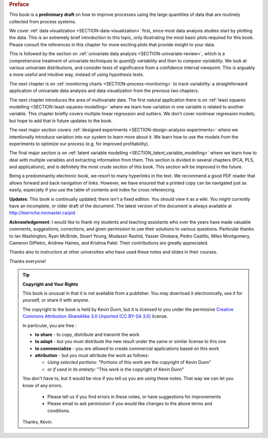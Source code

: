.. raw:: latex

	\pagestyle{plain}
	\makeatletter
	\renewcommand{\py@noticestart@tip}{\py@heavybox}
	\renewcommand{\py@noticeend@tip}{\py@endheavybox}
	\makeatother
	
.. rubric:: Preface

.. Disclaimer re Index
.. Experiment in book publishing

.. For all the previous clients and companies that I've learnt from, experimented with their money, data, time and patience.

.. This book is an experiment. And as in all good experiments we are testing the effect of changing more than one variable at a time.
 
.. Firstly, this book is not available from a publisher. Of course a publisher adds value by having the manuscript professionally reviewed, they do a nice layout and printing the material, and marketing and distribution of the final product. In exchange the publisher takes a cut of the sales and almost always retains the intellectual property rights to the book. This is a very crude description, but regardless of the publisher's effectiveness, the result is an increased cost to the final user.

.. May be repetitive in cases, assumption is that people are coming from on-line search engines, and may start reading a section without the preceeding parts.
.. 
.. Is not a comprehensive statistical textbook: each topic (visualization, univariate data analysis, least squares, process monitoring, latent variable regression, design of experiments) can fill a book or two on its own. We aim to cover the most important topics from each area, defering to references for the interested ready
.. 
.. The objective is a high-level treatment of these topics, with enough mathematical background to understand and interpret the results. It is the understanding and interpretation of equations that helps the engineer solve the data-analysis problem.
.. 
.. For example: we cover tests of differences, but a complete treatment would consider tests that are one-sided or two-sided, knowing the population variance or using an estimate of the variance. There are too many combinations to be practical for an introduction. We always defer to the most commonly encountered case. In the above example it would be a two-sided test, using an estimate of the variance (who really ever knows the population variance?)
.. 
.. Being a predominantly electronic book, we resort to many hyperlinks in the text. We recommend a good PDF reader that allows forward and back navigation of links, or use a web-browser, 
.. 
.. Distribution: PDF, web-files for off-line reading in your browser; ebook (e.g. iPad); or printed dead-tree version available on-demand. The printed version is available in hard-cover and soft-cover, and all profits are used to pay for the website hosting.

This book is a **preliminary draft** on how to improve processes using the large quantities of data that are routinely collected from process systems.

We cover :ref:`data visualization <SECTION-data-visualization>` first, since most data analysis studies start by plotting the data. This is an extremely brief introduction to this topic, only illustrating the most basic plots required for this book. Please consult the references in this chapter for more exciting plots that provide insight to your data.

This is followed by the section on :ref:`univariate data analysis <SECTION-univariate-review>`, which is a comprehensive treatment of univariate techniques to *quantify variability* and then to *compare variability*. We look at various univariate distributions, and consider tests of significance from a confidence interval viewpoint. This is arguably a more useful and intuitive way, instead of using hypothesis tests.

The next chapter is on :ref:`monitoring charts <SECTION-process-monitoring>` to track variability: a straightforward application of univariate data analysis and data visualization from the previous two chapters.

The next chapter introduces the area of multivariate data. The first natural application there is on :ref:`least squares modelling <SECTION-least-squares-modelling>` where we learn how variation in one variable is related to another variable. This chapter briefly covers multiple linear regression and outliers. We don't cover nonlinear regression models; but hope to add that in future updates to the book.

The next major section covers :ref:`designed experiments <SECTION-design-analysis-experiments>` where we intentionally introduce variation into our system to learn more about it. We learn how to use the models from the experiments to optimize our process (e.g. for improved profitability).

The final major section is on :ref:`latent variable modelling <SECTION_latent_variable_modelling>` where we learn how to deal with multiple variables and extracting information from them. This section is divided in several chapters (PCA, PLS, and applications), and is definitely the most crude section of this book. This section will be improved in the future.

Being a predominantly electronic book, we resort to many hyperlinks in the text. We recommend a good PDF reader that allows forward and back navigation of links. However, we have ensured that a printed copy can be navigated just as easily, especially if you use the table of contents and index for cross referencing.

**Updates**: This book is continually updated; there isn't a fixed edition. You should view it as a wiki. You might currently have an incomplete, or older draft of the document. The latest version of the document is always available at http://learnche.mcmaster.ca/pid

**Acknowledgement**: I would like to thank my students and teaching assistants who over the years have made valuable comments, suggestions, corrections, and given permission to use their solutions to various questions. Particular thanks to Ian Washington, Ryan McBride, Stuart Young, Mudassir Rashid, Yasser Ghobara, Pedro Castillo, Miles Montgomery, Cameron DiPietro, Andrew Haines, and Krishna Patel. Their contributions are greatly appreciated.

Thanks also to instructors at other universities who have used these notes and slides in their courses.

Thanks everyone!

.. tip:: **Copyright and Your Rights**


	This book is unusual in that it is not available from a publisher. You may download it electronically, use it for yourself, or share it with anyone.

	The copyright to the book is held by Kevin Dunn, but it is licensed to you under the permissive `Creative Commons Attribution-ShareAlike 3.0 Unported (CC BY-SA 3.0) <http://creativecommons.org/licenses/by-sa/3.0/>`_  license.

	In particular, you are free :

	*	**to share** - to copy, distribute and transmit the work
	*	**to adapt** - but you must distribute the new result under the same or similar license to this one
	*	**to commercialize** - you *are allowed* to create commercial applications based on this work 
	*	**attribution** - but you must attribute the work as follows:

		*	*Using selected portions*: "Portions of this work are the copyright of Kevin Dunn"
		*	*or if used in its entirety*: "This work is the copyright of Kevin Dunn"
	
	You don't have to, but it would be nice if you tell us you are using these notes. That way we can let you know of any errors.

		*	Please tell us if you find errors in these notes, or have suggestions for improvements
		*	Please email to ask permission if you would like changes to the above terms and conditions.

	.. centered:: kevin.dunn@mcmaster.ca

	Thanks, Kevin.

.. raw:: latex

	\makeatletter
	\renewcommand{\py@noticestart@tip}{\py@lightbox}
	\renewcommand{\py@noticeend@tip}{\py@endlightbox}
	\makeatother
	\clearpage
	\setcounter{page}{1}
	\pagenumbering{arabic}
	\pagestyle{normal}

